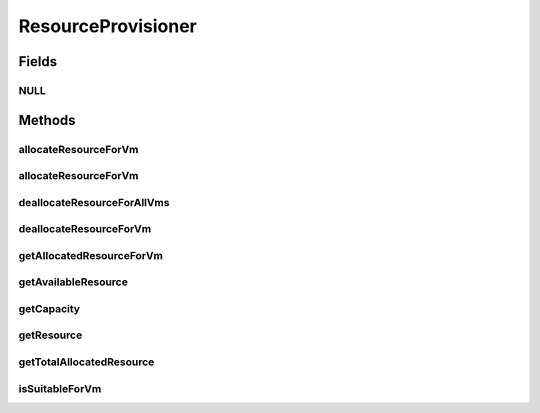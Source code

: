 .. java:import:: org.cloudbus.cloudsim.hosts Host

.. java:import:: org.cloudbus.cloudsim.vms Vm

ResourceProvisioner
===================

.. java:package:: org.cloudbus.cloudsim.provisioners
   :noindex:

.. java:type:: public interface ResourceProvisioner

   An interface that represents the provisioning policy used by a \ :java:ref:`Host`\  to allocate a given physical resource to \ :java:ref:`Vm`\ s inside it. Each host has to have its own instance of a ResourceProvisioner for each \ :java:ref:`Resource`\  it owns, such as \ :java:ref:`Ram`\ , \ :java:ref:`Bandwidth`\  (BW) and \ :java:ref:`Pe`\  (CPU).

   :author: Rodrigo N. Calheiros, Anton Beloglazov, Manoel Campos da Silva Filho

Fields
------
NULL
^^^^

.. java:field::  ResourceProvisioner NULL
   :outertype: ResourceProvisioner

   A property that implements the Null Object Design Pattern for ResourceProvisioner objects.

Methods
-------
allocateResourceForVm
^^^^^^^^^^^^^^^^^^^^^

.. java:method::  boolean allocateResourceForVm(Vm vm, long newTotalVmResourceCapacity)
   :outertype: ResourceProvisioner

   Allocates an amount of the physical resource for a given VM, changing the current capacity of the virtual resource to the given amount.

   :param vm: the virtual machine for which the resource is being allocated
   :param newTotalVmResourceCapacity: the new total amount of resource to allocate to the VM, changing the allocate resource to this new amount. It doesn't increase the current allocated VM resource by the given amount, instead, it changes the VM allocated resource to that specific amount
   :return: $true if the resource could be allocated; $false otherwise

allocateResourceForVm
^^^^^^^^^^^^^^^^^^^^^

.. java:method::  boolean allocateResourceForVm(Vm vm, double newTotalVmResource)
   :outertype: ResourceProvisioner

   Allocates an amount of the physical resource for a given VM, changing the current capacity of the virtual resource to the given amount.

   This method is just a shorthand to avoid explicitly converting a double to long.

   :param vm: the virtual machine for which the resource is being allocated
   :param newTotalVmResource: the new total amount of resource to allocate to the VM, changing the allocate resource to this new amount. It doesn't increase the current allocated VM resource by the given amount, instead, it changes the VM allocated resource to that specific amount
   :return: $true if the resource could be allocated; $false otherwise

   **See also:** :java:ref:`.allocateResourceForVm(Vm,long)`

deallocateResourceForAllVms
^^^^^^^^^^^^^^^^^^^^^^^^^^^

.. java:method::  void deallocateResourceForAllVms()
   :outertype: ResourceProvisioner

   Releases all the allocated amount of the resource used by all VMs.

deallocateResourceForVm
^^^^^^^^^^^^^^^^^^^^^^^

.. java:method::  boolean deallocateResourceForVm(Vm vm)
   :outertype: ResourceProvisioner

   Releases all the allocated amount of the resource used by a VM.

   :param vm: the vm
   :return: true if the resource was deallocated; false if the related resource has never been allocated to the given VM.

getAllocatedResourceForVm
^^^^^^^^^^^^^^^^^^^^^^^^^

.. java:method::  long getAllocatedResourceForVm(Vm vm)
   :outertype: ResourceProvisioner

   Gets the amount of resource allocated to a given VM from the physical resource

   :param vm: the VM
   :return: the allocated resource for the VM

getAvailableResource
^^^^^^^^^^^^^^^^^^^^

.. java:method::  long getAvailableResource()
   :outertype: ResourceProvisioner

   Gets the amount of free available physical resource from the host that the provisioner can allocate to VMs.

   :return: the amount of free available physical resource

getCapacity
^^^^^^^^^^^

.. java:method::  long getCapacity()
   :outertype: ResourceProvisioner

   Gets the total capacity of the physical resource from the Host that the provisioner manages.

   :return: the total physical resource capacity

getResource
^^^^^^^^^^^

.. java:method::  ResourceManageable getResource()
   :outertype: ResourceProvisioner

   Gets the resource being managed for the provisioner, such as \ :java:ref:`Ram`\ , \ :java:ref:`Pe`\ , \ :java:ref:`Bandwidth`\ , etc.

   :return: the resource managed by this provisioner

getTotalAllocatedResource
^^^^^^^^^^^^^^^^^^^^^^^^^

.. java:method::  long getTotalAllocatedResource()
   :outertype: ResourceProvisioner

   Gets the total amount of resource allocated to all VMs from the physical resource

   :return: the total allocated resource among all VMs

isSuitableForVm
^^^^^^^^^^^^^^^

.. java:method::  boolean isSuitableForVm(Vm vm, long newVmTotalAllocatedResource)
   :outertype: ResourceProvisioner

   Checks if it is possible to change the current allocated resource for a given VM to a new amount, depending on the available physical resource remaining.

   :param vm: the vm to check if there is enough available resource on the host to change the allocated amount for the VM
   :param newVmTotalAllocatedResource: the new total amount of resource to allocate for the VM.
   :return: true, if it is possible to allocate the new total VM resource; false otherwise

